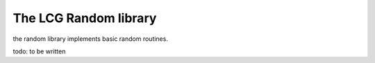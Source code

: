 .. _stdlib_stdrandom:

========================
The LCG Random library
========================

the random library implements basic random routines.

todo: to be written